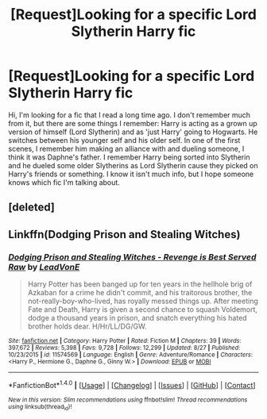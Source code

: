 #+TITLE: [Request]Looking for a specific Lord Slytherin Harry fic

* [Request]Looking for a specific Lord Slytherin Harry fic
:PROPERTIES:
:Author: HeyThereSexyBoy
:Score: 3
:DateUnix: 1507125119.0
:DateShort: 2017-Oct-04
:FlairText: Request
:END:
Hi, I'm looking for a fic that I read a long time ago. I don't remember much from it, but there are some things I remember: Harry is acting as a grown up version of himself (Lord Slytherin) and as 'just Harry' going to Hogwarts. He switches between his younger self and his older self. In one of the first scenes, I remember him making an alliance with and dueling someone, I think it was Daphne's father. I remember Harry being sorted into Slytherin and he dueled some older Slytherins as Lord Slytherin cause they picked on Harry's friends or something. I know it isn't much info, but I hope someone knows which fic I'm talking about.


** [deleted]
:PROPERTIES:
:Score: 1
:DateUnix: 1507125467.0
:DateShort: 2017-Oct-04
:END:


** Linkffn(Dodging Prison and Stealing Witches)
:PROPERTIES:
:Author: AutumnSouls
:Score: 1
:DateUnix: 1507134303.0
:DateShort: 2017-Oct-04
:END:

*** [[http://www.fanfiction.net/s/11574569/1/][*/Dodging Prison and Stealing Witches - Revenge is Best Served Raw/*]] by [[https://www.fanfiction.net/u/6791440/LeadVonE][/LeadVonE/]]

#+begin_quote
  Harry Potter has been banged up for ten years in the hellhole brig of Azkaban for a crime he didn't commit, and his traitorous brother, the not-really-boy-who-lived, has royally messed things up. After meeting Fate and Death, Harry is given a second chance to squash Voldemort, dodge a thousand years in prison, and snatch everything his hated brother holds dear. H/Hr/LL/DG/GW.
#+end_quote

^{/Site/: [[http://www.fanfiction.net/][fanfiction.net]] *|* /Category/: Harry Potter *|* /Rated/: Fiction M *|* /Chapters/: 39 *|* /Words/: 397,672 *|* /Reviews/: 5,398 *|* /Favs/: 9,728 *|* /Follows/: 12,299 *|* /Updated/: 8/27 *|* /Published/: 10/23/2015 *|* /id/: 11574569 *|* /Language/: English *|* /Genre/: Adventure/Romance *|* /Characters/: <Harry P., Hermione G., Daphne G., Ginny W.> *|* /Download/: [[http://www.ff2ebook.com/old/ffn-bot/index.php?id=11574569&source=ff&filetype=epub][EPUB]] or [[http://www.ff2ebook.com/old/ffn-bot/index.php?id=11574569&source=ff&filetype=mobi][MOBI]]}

--------------

*FanfictionBot*^{1.4.0} *|* [[[https://github.com/tusing/reddit-ffn-bot/wiki/Usage][Usage]]] | [[[https://github.com/tusing/reddit-ffn-bot/wiki/Changelog][Changelog]]] | [[[https://github.com/tusing/reddit-ffn-bot/issues/][Issues]]] | [[[https://github.com/tusing/reddit-ffn-bot/][GitHub]]] | [[[https://www.reddit.com/message/compose?to=tusing][Contact]]]

^{/New in this version: Slim recommendations using/ ffnbot!slim! /Thread recommendations using/ linksub(thread_id)!}
:PROPERTIES:
:Author: FanfictionBot
:Score: 1
:DateUnix: 1507134319.0
:DateShort: 2017-Oct-04
:END:
